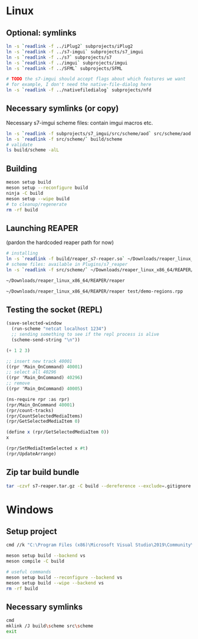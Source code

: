 #+PROPERTY: header-args:sh :session *reaper-repl*

* Linux
** Optional: symlinks
   #+BEGIN_SRC sh
ln -s `readlink -f ../iPlug2` subprojects/iPlug2
ln -s `readlink -f ../s7-imgui` subprojects/s7_imgui
ln -s `readlink -f ../s7` subprojects/s7
ln -s `readlink -f ../imgui` subprojects/imgui
ln -s `readlink -f ../SFML` subprojects/SFML

# TODO the s7-imgui should accept flags about which features we want
# for example, I don't need the native-file-dialog here
ln -s `readlink -f ../nativefiledialog` subprojects/nfd
   #+END_SRC

** Necessary symlinks (or copy)
   Necessary s7-imgui scheme files: contain imgui macros etc.
   #+BEGIN_SRC sh
ln -s `readlink -f subprojects/s7_imgui/src/scheme/aod` src/scheme/aod
ln -s `readlink -f src/scheme/` build/scheme
# validate
ls build/scheme -alL
   #+END_SRC

** Building
   #+BEGIN_SRC sh
meson setup build
meson setup --reconfigure build
ninja -C build
meson setup --wipe build
# to cleanup/regenerate
rm -rf build
   #+END_SRC
** Launching REAPER
   (pardon the hardcoded reaper path for now)
   #+BEGIN_SRC sh
# installing
ln -s `readlink -f build/reaper_s7-reaper.so` ~/Downloads/reaper_linux_x86_64/REAPER/Plugins
# scheme files: available in Plugins/s7_reaper
ln -s `readlink -f src/scheme/` ~/Downloads/reaper_linux_x86_64/REAPER/Plugins/s7_reaper

~/Downloads/reaper_linux_x86_64/REAPER/reaper

~/Downloads/reaper_linux_x86_64/REAPER/reaper test/demo-regions.rpp
   #+END_SRC

** Testing the socket (REPL)
   #+NAME: >repl
   #+BEGIN_SRC emacs-lisp
(save-selected-window
  (run-scheme "netcat localhost 1234")
  ;; sending something to see if the repl process is alive
  (scheme-send-string "\n"))
   #+END_SRC

   #+CALL: >repl()

   #+RESULTS:

   #+BEGIN_SRC scheme
(+ 1 2 3)

;; insert new track 40001
((rpr 'Main_OnCommand) 40001)
;; select all 40296
((rpr 'Main_OnCommand) 40296)
;; remove
((rpr 'Main_OnCommand) 40005)

(ns-require rpr :as rpr)
(rpr/Main_OnCommand 40001)
(rpr/count-tracks)
(rpr/CountSelectedMediaItems)
(rpr/GetSelectedMediaItem 0)

(define x (rpr/GetSelectedMediaItem 0))
x

(rpr/SetMediaItemSelected x #t)
(rpr/UpdateArrange)
   #+END_SRC

** Zip tar build bundle
   #+BEGIN_SRC sh
tar -czvf s7-reaper.tar.gz -C build --dereference --exclude=.gitignore reaper_s7-reaper.so scheme
   #+END_SRC

*** COMMENT versioned
    #+BEGIN_SRC sh :var version=(read-string "version: ") :results silent
tar -czvf "s7-reaper_linux_${version}.tar.gz" -C build --dereference --exclude=.gitignore reaper_s7-reaper.so scheme
    #+END_SRC
* Windows
** Setup project
   #+BEGIN_SRC sh :session *s7-reaper-vs*
cmd //k "C:\Program Files (x86)\Microsoft Visual Studio\2019\Community\VC\Auxiliary\Build\vcvarsall.bat" x64

meson setup build --backend vs
meson compile -C build

# useful commands
meson setup build --reconfigure --backend vs
meson setup build --wipe --backend vs
rm -rf build
   #+END_SRC

** Necessary symlinks 
   #+BEGIN_SRC sh :session *s7-reaper-vs*
cmd
mklink /J build\scheme src\scheme
exit
   #+END_SRC
* COMMENT Local variables
  # Local Variables:
  # eval: (aod.org-babel/generate-call-buttons)
  # eval: (setq-local org-confirm-babel-evaluate nil)
  # End:  
